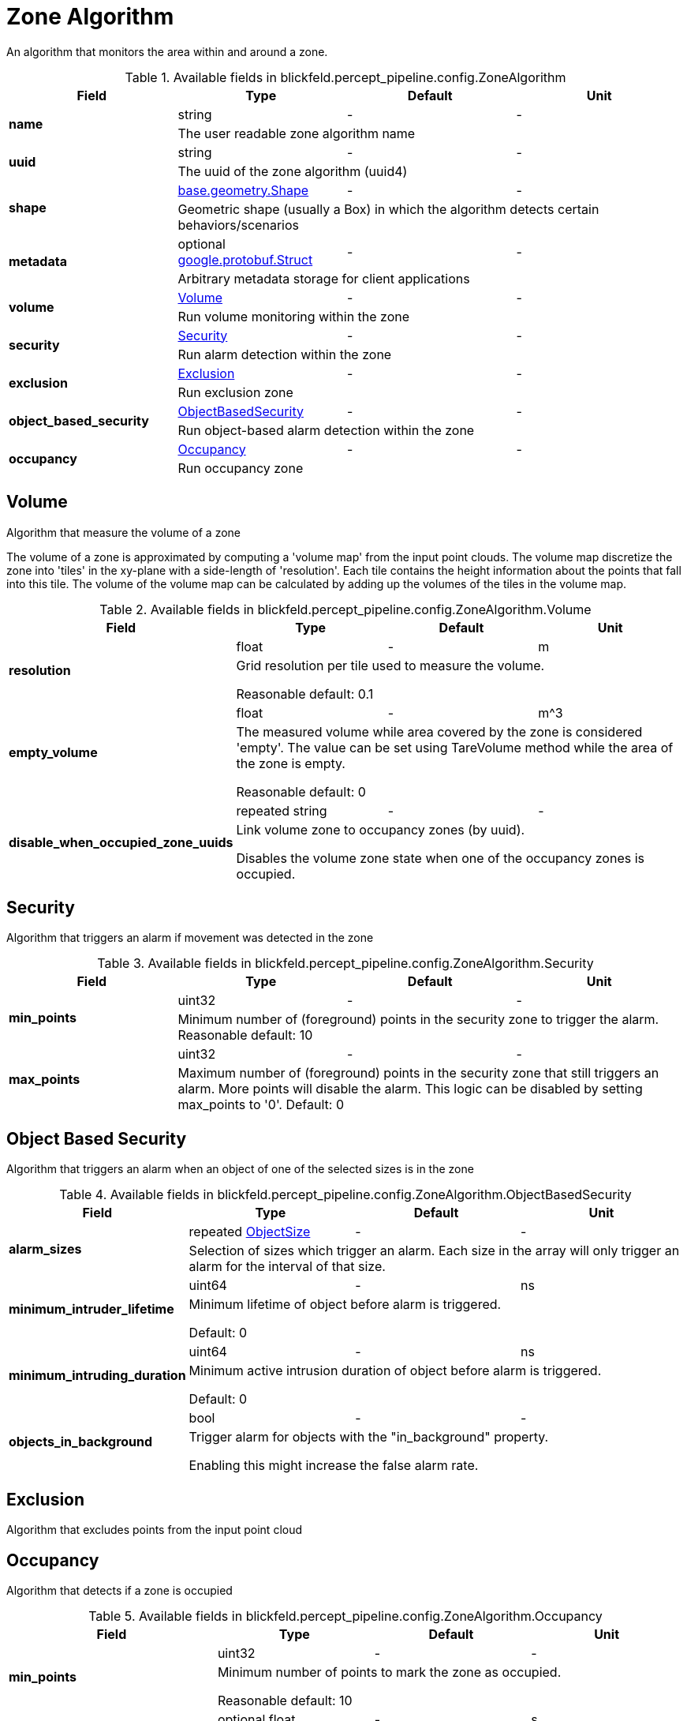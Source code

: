 [#_blickfeld_percept_pipeline_config_ZoneAlgorithm]
= Zone Algorithm

An algorithm that monitors the area within and around a zone.

.Available fields in blickfeld.percept_pipeline.config.ZoneAlgorithm
|===
| Field | Type | Default | Unit

.2+| *name* | string| - | - 
3+| The user readable zone algorithm name

.2+| *uuid* | string| - | - 
3+| The uuid of the zone algorithm (uuid4)

.2+| *shape* | xref:blickfeld/base/geometry/shape.adoc[base.geometry.Shape] | - | - 
3+| Geometric shape (usually a Box) in which the algorithm detects certain behaviors/scenarios

.2+| *metadata* | optional https://protobuf.dev/reference/protobuf/google.protobuf/#struct[google.protobuf.Struct] | - | - 
3+| Arbitrary metadata storage for client applications

.2+| *volume* | xref:blickfeld/percept_pipeline/config/zone_algorithm.adoc#_blickfeld_percept_pipeline_config_ZoneAlgorithm_Volume[Volume] | - | - 
3+| Run volume monitoring within the zone

.2+| *security* | xref:blickfeld/percept_pipeline/config/zone_algorithm.adoc#_blickfeld_percept_pipeline_config_ZoneAlgorithm_Security[Security] | - | - 
3+| Run alarm detection within the zone

.2+| *exclusion* | xref:blickfeld/percept_pipeline/config/zone_algorithm.adoc#_blickfeld_percept_pipeline_config_ZoneAlgorithm_Exclusion[Exclusion] | - | - 
3+| Run exclusion zone

.2+| *object_based_security* | xref:blickfeld/percept_pipeline/config/zone_algorithm.adoc#_blickfeld_percept_pipeline_config_ZoneAlgorithm_ObjectBasedSecurity[ObjectBasedSecurity] | - | - 
3+| Run object-based alarm detection within the zone

.2+| *occupancy* | xref:blickfeld/percept_pipeline/config/zone_algorithm.adoc#_blickfeld_percept_pipeline_config_ZoneAlgorithm_Occupancy[Occupancy] | - | - 
3+| Run occupancy zone

|===

[#_blickfeld_percept_pipeline_config_ZoneAlgorithm_Volume]
== Volume

Algorithm that measure the volume of a zone 
 
The volume of a zone is approximated by computing a 'volume map' from the input point clouds. The volume map discretize the zone 
into 'tiles' in the xy-plane with a side-length of 'resolution'. Each tile contains the height information about the points that 
fall into this tile. The volume of the volume map can be calculated by adding up the volumes of the tiles in the volume map.

.Available fields in blickfeld.percept_pipeline.config.ZoneAlgorithm.Volume
|===
| Field | Type | Default | Unit

.2+| *resolution* | float| - | m 
3+| Grid resolution per tile used to measure the volume. 
 
Reasonable default: 0.1

.2+| *empty_volume* | float| - | m^3 
3+| The measured volume while area covered by the zone is considered 'empty'. The value can be set using 
TareVolume method while the area of the zone is empty. 
 
Reasonable default: 0

.2+| *disable_when_occupied_zone_uuids* | repeated string| - | - 
3+| Link volume zone to occupancy zones (by uuid). 
 
Disables the volume zone state when one of the occupancy zones is occupied.

|===

[#_blickfeld_percept_pipeline_config_ZoneAlgorithm_Security]
== Security

Algorithm that triggers an alarm if movement was detected in the zone

.Available fields in blickfeld.percept_pipeline.config.ZoneAlgorithm.Security
|===
| Field | Type | Default | Unit

.2+| *min_points* | uint32| - | - 
3+| Minimum number of (foreground) points in the security zone to trigger the alarm. 
Reasonable default: 10

.2+| *max_points* | uint32| - | - 
3+| Maximum number of (foreground) points in the security zone that still triggers an alarm. 
More points will disable the alarm. This logic can be disabled by setting max_points to '0'. 
Default: 0

|===

[#_blickfeld_percept_pipeline_config_ZoneAlgorithm_ObjectBasedSecurity]
== Object Based Security

Algorithm that triggers an alarm when an object of one of the selected sizes is in the zone

.Available fields in blickfeld.percept_pipeline.config.ZoneAlgorithm.ObjectBasedSecurity
|===
| Field | Type | Default | Unit

.2+| *alarm_sizes* | repeated xref:blickfeld/percept_pipeline/config/object_size.adoc[ObjectSize] | - | - 
3+| Selection of sizes which trigger an alarm. Each size in the array will only 
trigger an alarm for the interval of that size.

.2+| *minimum_intruder_lifetime* | uint64| - | ns 
3+| Minimum lifetime of object before alarm is triggered. 
 
Default: 0

.2+| *minimum_intruding_duration* | uint64| - | ns 
3+| Minimum active intrusion duration of object before alarm is triggered. 
 
Default: 0

.2+| *objects_in_background* | bool| - | - 
3+| Trigger alarm for objects with the "in_background" property. 
 
Enabling this might increase the false alarm rate.

|===

[#_blickfeld_percept_pipeline_config_ZoneAlgorithm_Exclusion]
== Exclusion

Algorithm that excludes points from the input point cloud

[#_blickfeld_percept_pipeline_config_ZoneAlgorithm_Occupancy]
== Occupancy

Algorithm that detects if a zone is occupied

.Available fields in blickfeld.percept_pipeline.config.ZoneAlgorithm.Occupancy
|===
| Field | Type | Default | Unit

.2+| *min_points* | uint32| - | - 
3+| Minimum number of points to mark the zone as occupied. 
 
Reasonable default: 10

.2+| *adaptive_baseline_time_constant* | optional float| - | s 
3+| If set, the min_points is not compared against zero but against an 
adaptive baseline. The baseline is calculated with an exponential 
filter with the zone point count as input. 
 
The given time constant is used to calculate the alpha for the exponential 
filter. After a restart, the baseline is initialized with the current zone 
point count. 
 
Reasonable default: 3600s (1 hour)

.2+| *voxel_size* | optional float| - | m 
3+| The point cloud inside the zone is down sampled with a voxel grid. 
This is done to achieve a distance-independent parametrization. 
The size of a voxel cell can be configured with this parameter. 
 
Default: 0.05m

.2+| *invert* | bool| - | - 
3+| Invert the state of the zone 
 
This might be useful in situations where e.g. a static crane should be detected in its home position.

|===

